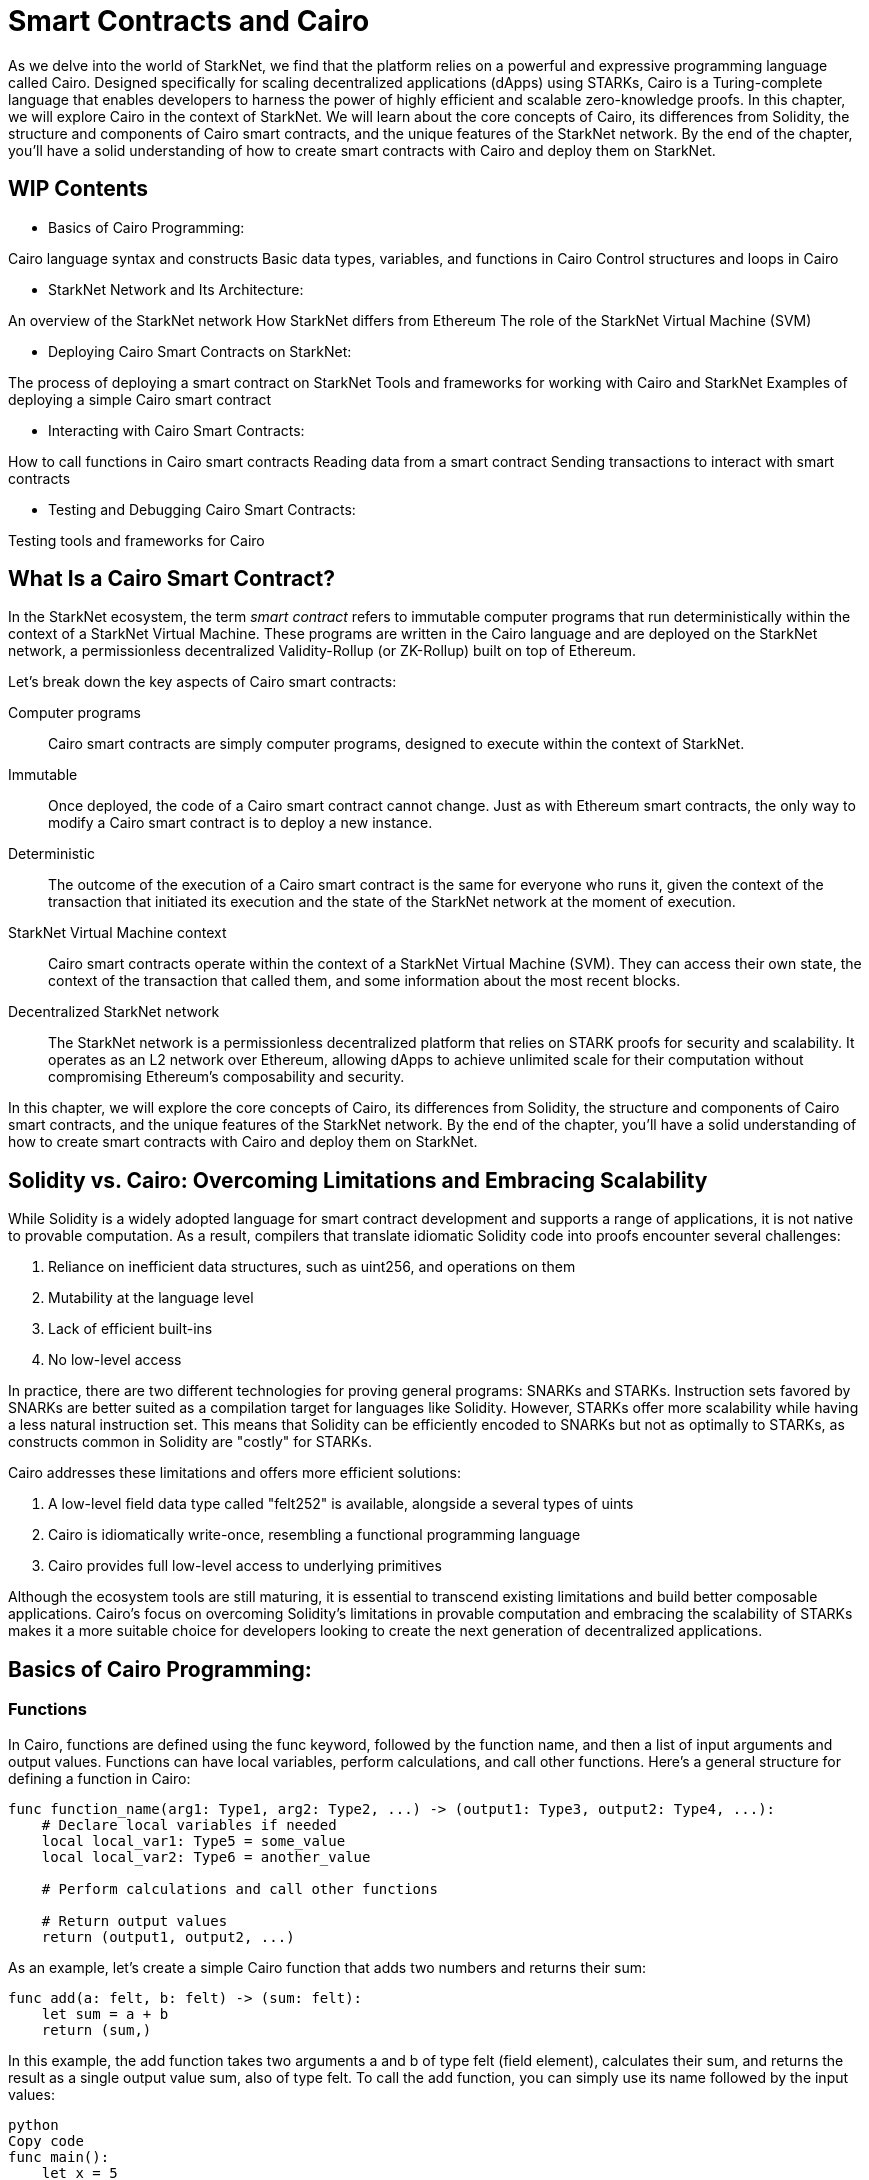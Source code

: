 [id="smart_contracts_chapter"]

= Smart Contracts and Cairo

As we delve into the world of StarkNet, we find that the platform relies on a powerful and expressive programming language called Cairo. Designed specifically for scaling decentralized applications (dApps) using STARKs, Cairo is a Turing-complete language that enables developers to harness the power of highly efficient and scalable zero-knowledge proofs. In this chapter, we will explore Cairo in the context of StarkNet. We will learn about the core concepts of Cairo, its differences from Solidity, the structure and components of Cairo smart contracts, and the unique features of the StarkNet network. By the end of the chapter, you'll have a solid understanding of how to create smart contracts with Cairo and deploy them on StarkNet.

== WIP Contents

* Basics of Cairo Programming:

Cairo language syntax and constructs
Basic data types, variables, and functions in Cairo
Control structures and loops in Cairo

* StarkNet Network and Its Architecture:

An overview of the StarkNet network
How StarkNet differs from Ethereum
The role of the StarkNet Virtual Machine (SVM)

* Deploying Cairo Smart Contracts on StarkNet:

The process of deploying a smart contract on StarkNet
Tools and frameworks for working with Cairo and StarkNet
Examples of deploying a simple Cairo smart contract

* Interacting with Cairo Smart Contracts:

How to call functions in Cairo smart contracts
Reading data from a smart contract
Sending transactions to interact with smart contracts

* Testing and Debugging Cairo Smart Contracts:

Testing tools and frameworks for Cairo

== What Is a Cairo Smart Contract?

In the StarkNet ecosystem, the term _smart contract_ refers to immutable computer programs that run deterministically within the context of a StarkNet Virtual Machine. These programs are written in the Cairo language and are deployed on the StarkNet network, a permissionless decentralized Validity-Rollup (or ZK-Rollup) built on top of Ethereum.

Let’s break down the key aspects of Cairo smart contracts:

Computer programs::
Cairo smart contracts are simply computer programs, designed to execute within the context of StarkNet.

Immutable::
Once deployed, the code of a Cairo smart contract cannot change. Just as with Ethereum smart contracts, the only way to modify a Cairo smart contract is to deploy a new instance.

Deterministic::
The outcome of the execution of a Cairo smart contract is the same for everyone who runs it, given the context of the transaction that initiated its execution and the state of the StarkNet network at the moment of execution.

StarkNet Virtual Machine context::
Cairo smart contracts operate within the context of a StarkNet Virtual Machine (SVM). They can access their own state, the context of the transaction that called them, and some information about the most recent blocks.

Decentralized StarkNet network::
The StarkNet network is a permissionless decentralized platform that relies on STARK proofs for security and scalability. It operates as an L2 network over Ethereum, allowing dApps to achieve unlimited scale for their computation without compromising Ethereum's composability and security.

In this chapter, we will explore the core concepts of Cairo, its differences from Solidity, the structure and components of Cairo smart contracts, and the unique features of the StarkNet network. By the end of the chapter, you'll have a solid understanding of how to create smart contracts with Cairo and deploy them on StarkNet.

== Solidity vs. Cairo: Overcoming Limitations and Embracing Scalability

While Solidity is a widely adopted language for smart contract development and supports a range of applications, it is not native to provable computation. As a result, compilers that translate idiomatic Solidity code into proofs encounter several challenges:

1. Reliance on inefficient data structures, such as uint256, and operations on them
2. Mutability at the language level
3. Lack of efficient built-ins
4. No low-level access

In practice, there are two different technologies for proving general programs: SNARKs and STARKs. Instruction sets favored by SNARKs are better suited as a compilation target for languages like Solidity. However, STARKs offer more scalability while having a less natural instruction set. This means that Solidity can be efficiently encoded to SNARKs but not as optimally to STARKs, as constructs common in Solidity are "costly" for STARKs.

Cairo addresses these limitations and offers more efficient solutions:

1. A low-level field data type called "felt252" is available, alongside a several types of uints
2. Cairo is idiomatically write-once, resembling a functional programming language
3. Cairo provides full low-level access to underlying primitives

Although the ecosystem tools are still maturing, it is essential to transcend existing limitations and build better composable applications. Cairo's focus on overcoming Solidity's limitations in provable computation and embracing the scalability of STARKs makes it a more suitable choice for developers looking to create the next generation of decentralized applications.

== Basics of Cairo Programming:

=== Functions

In Cairo, functions are defined using the func keyword, followed by the function name, and then a list of input arguments and output values. Functions can have local variables, perform calculations, and call other functions. Here's a general structure for defining a function in Cairo:

[source,cairo]
----
func function_name(arg1: Type1, arg2: Type2, ...) -> (output1: Type3, output2: Type4, ...):
    # Declare local variables if needed
    local local_var1: Type5 = some_value
    local local_var2: Type6 = another_value

    # Perform calculations and call other functions

    # Return output values
    return (output1, output2, ...)
----

As an example, let's create a simple Cairo function that adds two numbers and returns their sum:

[source,cairo]
----
func add(a: felt, b: felt) -> (sum: felt):
    let sum = a + b
    return (sum,)
----

In this example, the add function takes two arguments a and b of type felt (field element), calculates their sum, and returns the result as a single output value sum, also of type felt. To call the add function, you can simply use its name followed by the input values:

[source,cairo]
----
python
Copy code
func main():
    let x = 5
    let y = 3
    let (result,) = add(x, y)
    # The 'result' variable now holds the value 8 (5 + 3)
    ...
----

=== Contract Definition
In Cairo, the principal organizational unit is the module (`mod`). Cairo modules are similar to Solidity's contract data type, as they serve as containers that encapsulate functions and data structures. Modules are defined using the `mod` keyword, followed by the module name, and then a list of functions and data structures. Here's a general structure for defining a module in Cairo:

cairo
[source,cairo]
----
mod MyModule {
    ...
}
----

=== Storage
Cairo introduces storage structs, which are used to define contract storage. Storage structs are not visible by default through the ABI. In our example, the Storage` struct` is defined as follows:

[source,cairo]
----
struct Storage {
    user_slots: LegacyMap::<ContractAddress, u128>,
    values_mapped: LegacyMap::<u128, u128>,
    was_initialized: bool,
    next_slot: u128,
}
----

=== Constructor
A Cairo constructor is a function that initializes the contract's state when it is deployed. In our example, the constructor is defined with the `#[constructor]` attribute:

[source,cairo]
----
#[constructor]
fn constructor(
    _tderc20_address: ContractAddress, _players_registry: ContractAddress, _workshop_id: u128, _exercise_id: u128
) {
    ex_initializer(_tderc20_address, _players_registry, _workshop_id, _exercise_id);
}
----

=== View Functions
View functions are used to read contract storage and are defined with the `#[view]` attribute. In our example, there are two view functions:

[source,cairo]
----
#[view]
fn get_user_slots(account: ContractAddress) -> u128 {
    return user_slots::read(account);
}

#[view]
fn get_values_mapped(slot: u128) -> u128 {
    return values_mapped::read(slot);
}
----

=== External Functions
External functions in Cairo can be called by other contracts or external callers, such as DApps. They are defined with the `#[external]` attribute. In our example, there are two external functions:

[source,cairo]
----
#[external]
fn claim_points(expected_value: u128) {
    ...
}

#[external]
fn assign_user_slot() {
    ...
}
----

In summary, Cairo modules serve as organizational units that encapsulate functions and data structures. Storage structs are used to define contract storage, while constructor functions initialize the contract's state. View functions provide read access to contract storage, and external functions allow interaction with other contracts or external callers.




